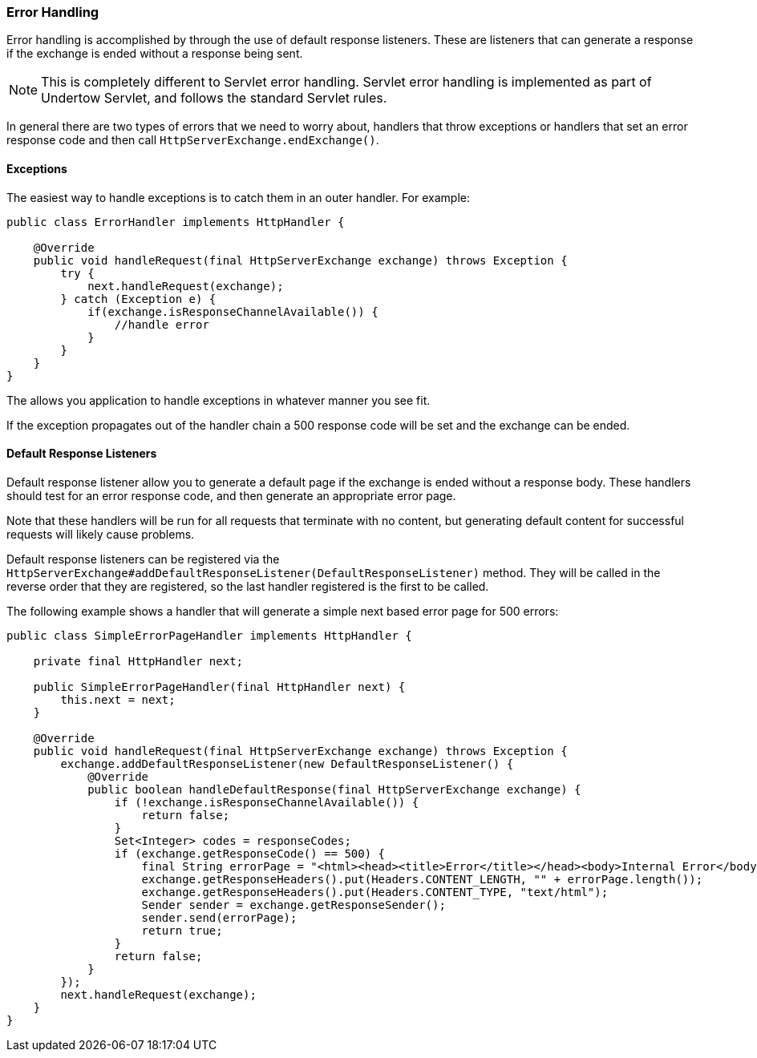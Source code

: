 
// tag::main[]

=== Error Handling


Error handling is accomplished by through the use of default response listeners. These are listeners that can generate
a response if the exchange is ended without a response being sent.

NOTE: This is completely different to Servlet error handling. Servlet error handling is implemented as part of Undertow
Servlet, and follows the standard Servlet rules.

In general there are two types of errors that we need to worry about, handlers that throw exceptions or handlers that
set an error response code and then call `HttpServerExchange.endExchange()`.

==== Exceptions


The easiest way to handle exceptions is to catch them in an outer handler. For example:

[source%nowrap,java]
----
public class ErrorHandler implements HttpHandler {

    @Override
    public void handleRequest(final HttpServerExchange exchange) throws Exception {
        try {
            next.handleRequest(exchange);
        } catch (Exception e) {
            if(exchange.isResponseChannelAvailable()) {
                //handle error
            }
        }
    }
}
----

The allows you application to handle exceptions in whatever manner you see fit.

If the exception propagates out of the handler chain a 500 response code will be set and the exchange can be ended.

==== Default Response Listeners

Default response listener allow you to generate a default page if the exchange is ended without a response body. These
handlers should test for an error response code, and then generate an appropriate error page.

Note that these handlers will be run for all requests that terminate with no content, but generating default content for
successful requests will likely cause problems.

Default response listeners can be registered via the
`HttpServerExchange#addDefaultResponseListener(DefaultResponseListener)` method. They will be called in the reverse order
that they are registered, so the last handler registered is the first to be called.

The following example shows a handler that will generate a simple next based error page for 500 errors:

[source%nowrap,java]
----

public class SimpleErrorPageHandler implements HttpHandler {

    private final HttpHandler next;

    public SimpleErrorPageHandler(final HttpHandler next) {
        this.next = next;
    }

    @Override
    public void handleRequest(final HttpServerExchange exchange) throws Exception {
        exchange.addDefaultResponseListener(new DefaultResponseListener() {
            @Override
            public boolean handleDefaultResponse(final HttpServerExchange exchange) {
                if (!exchange.isResponseChannelAvailable()) {
                    return false;
                }
                Set<Integer> codes = responseCodes;
                if (exchange.getResponseCode() == 500) {
                    final String errorPage = "<html><head><title>Error</title></head><body>Internal Error</body></html>";
                    exchange.getResponseHeaders().put(Headers.CONTENT_LENGTH, "" + errorPage.length());
                    exchange.getResponseHeaders().put(Headers.CONTENT_TYPE, "text/html");
                    Sender sender = exchange.getResponseSender();
                    sender.send(errorPage);
                    return true;
                }
                return false;
            }
        });
        next.handleRequest(exchange);
    }
}
----


// end::main[]
